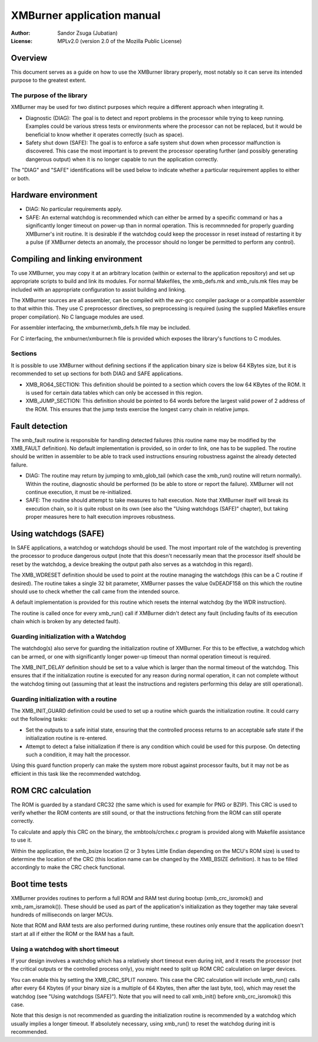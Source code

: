 
XMBurner application manual
==============================================================================

:Author:    Sandor Zsuga (Jubatian)
:License:   MPLv2.0 (version 2.0 of the Mozilla Public License)




Overview
------------------------------------------------------------------------------


This document serves as a guide on how to use the XMBurner library properly,
most notably so it can serve its intended purpose to the greatest extent.


The purpose of the library
^^^^^^^^^^^^^^^^^^^^^^^^^^^^^^^^^^^^^^^^^^^^^^^^^^

XMBurner may be used for two distinct purposes which require a different
approach when integrating it.

- Diagnostic (DIAG): The goal is to detect and report problems in the
  processor while trying to keep running. Examples could be various stress
  tests or environments where the processor can not be replaced, but it would
  be beneficial to know whether it operates correctly (such as space).

- Safety shut down (SAFE): The goal is to enforce a safe system shut down when
  processor malfunction is discovered. This case the most important is to
  prevent the processor operating further (and possibly generating dangerous
  output) when it is no longer capable to run the application correctly.

The "DIAG" and "SAFE" identifications will be used below to indicate whether a
particular requirement applies to either or both.




Hardware environment
------------------------------------------------------------------------------


- DIAG: No particular requirements apply.

- SAFE: An external watchdog is recommended which can either be armed by a
  specific command or has a significantly longer timeout on power-up than
  in normal operation. This is recommneded for properly guarding XMBurner's
  init routine. It is desirable if the watchdog could keep the processor in
  reset instead of restarting it by a pulse (if XMBurner detects an anomaly,
  the processor should no longer be permitted to perform any control).




Compiling and linking environment
------------------------------------------------------------------------------


To use XMBurner, you may copy it at an arbitrary location (within or external
to the application repository) and set up appropriate scripts to build and
link its modules. For normal Makefiles, the xmb_defs.mk and xmb_ruls.mk files
may be included with an appropriate configuration to assist building and
linking.

The XMBurner sources are all assembler, can be compiled with the avr-gcc
compiler package or a compatible assembler to that within this. They use C
preprocessor directives, so preprocessing is required (using the supplied
Makefiles ensure proper compilation). No C language modules are used.

For assembler interfacing, the xmburner/xmb_defs.h file may be included.

For C interfacing, the xmburner/xmburner.h file is provided which exposes the
library's functions to C modules.


Sections
^^^^^^^^^^^^^^^^^^^^^^^^^^^^^^^^^^^^^^^^^^^^^^^^^^

It is possible to use XMBurner without defining sections if the application
binary size is below 64 KBytes size, but it is recommended to set up sections
for both DIAG and SAFE applications.

- XMB_RO64_SECTION: This definition should be pointed to a section which
  covers the low 64 KBytes of the ROM. It is used for certain data tables
  which can only be accessed in this region.

- XMB_JUMP_SECTION: This definition should be pointed to 64 words before the
  largest valid power of 2 address of the ROM. This ensures that the jump
  tests exercise the longest carry chain in relative jumps.




Fault detection
------------------------------------------------------------------------------


The xmb_fault routine is responsible for handling detected failures (this
routine name may be modified by the XMB_FAULT definition). No default
implementation is provided, so in order to link, one has to be supplied. The
routine should be written in assembler to be able to track used instructions
ensuring robustness against the already detected failure.

- DIAG: The routine may return by jumping to xmb_glob_tail (which case the
  xmb_run() routine will return normally). Within the routine, diagnostic
  should be performed (to be able to store or report the failure). XMBurner
  will not continue execution, it must be re-initialized.

- SAFE: The routine should attempt to take measures to halt execution. Note
  that XMBurner itself will break its execution chain, so it is quite robust
  on its own (see also the "Using watchdogs (SAFE)" chapter), but taking
  proper measures here to halt execution improves robustness.




Using watchdogs (SAFE)
------------------------------------------------------------------------------


In SAFE applications, a watchdog or watchdogs should be used. The most
important role of the watchdog is preventing the processor to produce
dangerous output (note that this doesn't necessarily mean that the processor
itself should be reset by the watchdog, a device breaking the output path also
serves as a watchdog in this regard).

The XMB_WDRESET definition should be used to point at the routine managing the
watchdogs (this can be a C routine if desired). The routine takes a single 32
bit parameter, XMBurner passes the value 0xDEADF158 on this which the routine
should use to check whether the call came from the intended source.

A default implementation is provided for this routine which resets the
internal watchdog (by the WDR instruction).

The routine is called once for every xmb_run() call if XMBurner didn't detect
any fault (including faults of its execution chain which is broken by any
detected fault).


Guarding initialization with a Watchdog
^^^^^^^^^^^^^^^^^^^^^^^^^^^^^^^^^^^^^^^^^^^^^^^^^^

The watchdog(s) also serve for guarding the initialization routine of
XMBurner. For this to be effective, a watchdog which can be armed, or one with
significantly longer power-up timeout than normal operation timeout is
required.

The XMB_INIT_DELAY definition should be set to a value which is larger than
the normal timeout of the watchdog. This ensures that if the initialization
routine is executed for any reason during normal operation, it can not
complete without the watchdog timing out (assuming that at least the
instructions and registers performing this delay are still operational).


Guarding initialization with a routine
^^^^^^^^^^^^^^^^^^^^^^^^^^^^^^^^^^^^^^^^^^^^^^^^^^

The XMB_INIT_GUARD definition could be used to set up a routine which guards
the initialization routine. It could carry out the following tasks:

- Set the outputs to a safe initial state, ensuring that the controlled
  process returns to an acceptable safe state if the initialization routine is
  re-entered.

- Attempt to detect a false initialization if there is any condition which
  could be used for this purpose. On detecting such a condition, it may halt
  the processor.

Using this guard function properly can make the system more robust against
processor faults, but it may not be as efficient in this task like the
recommended watchdog.




ROM CRC calculation
------------------------------------------------------------------------------


The ROM is guarded by a standard CRC32 (the same which is used for example for
PNG or BZIP). This CRC is used to verify whether the ROM contents are still
sound, or that the instructions fetching from the ROM can still operate
correctly.

To calculate and apply this CRC on the binary, the xmbtools/crchex.c program
is provided along with Makefile assistance to use it.

Within the application, the xmb_bsize location (2 or 3 bytes Little Endian
depending on the MCU's ROM size) is used to determine the location of the CRC
(this location name can be changed by the XMB_BSIZE definition). It has to be
filled accordingly to make the CRC check functional.




Boot time tests
------------------------------------------------------------------------------


XMBurner provides routines to perform a full ROM and RAM test during bootup
(xmb_crc_isromok() and xmb_ram_isramok()). These should be used as part of the
application's initialization as they together may take several hundreds of
milliseconds on larger MCUs.

Note that ROM and RAM tests are also performed during runtime, these routines
only ensure that the application doesn't start at all if either the ROM or the
RAM has a fault.


Using a watchdog with short timeout
^^^^^^^^^^^^^^^^^^^^^^^^^^^^^^^^^^^^^^^^^^^^^^^^^^

If your design involves a watchdog which has a relatively short timeout even
during init, and it resets the processor (not the critical outputs or the
controlled process only), you might need to split up ROM CRC calculation on
larger devices.

You can enable this by setting the XMB_CRC_SPLIT nonzero. This case the CRC
calculation will include xmb_run() calls after every 64 Kbytes (if your binary
size is a multiple of 64 Kbytes, then after the last byte, too), which may
reset the watchdog (see "Using watchdogs (SAFE)"). Note that you will need to
call xmb_init() before xmb_crc_isromok() this case.

Note that this design is not recommended as guarding the initialization
routine is recommended by a watchdog which usually implies a longer timeout.
If absolutely necessary, using xmb_run() to reset the watchdog during init is
recommended.
